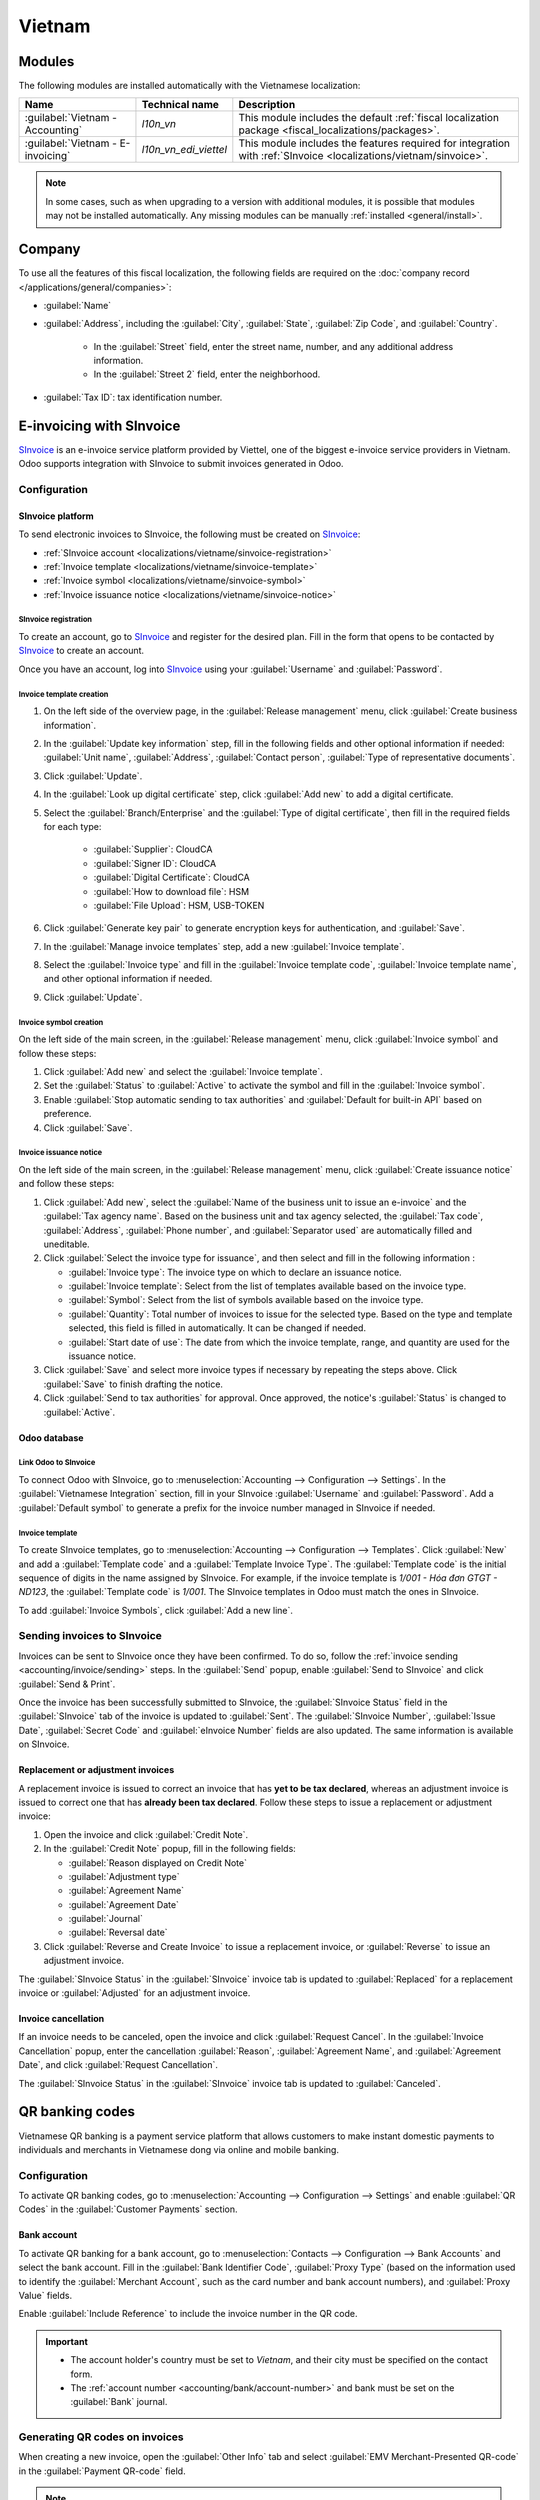 =======
Vietnam
=======

.. _SInvoice: https://www.sinvoice.vn/

.. _localizations/vietnam/modules:

Modules
=======

The following modules are installed automatically with the Vietnamese localization:

.. list-table::
    :header-rows: 1

    * - Name
      - Technical name
      - Description
    * - :guilabel:`Vietnam - Accounting`
      - `l10n_vn`
      - This module includes the default
        :ref:`fiscal localization package <fiscal_localizations/packages>`.
    * - :guilabel:`Vietnam - E-invoicing`
      - `l10n_vn_edi_viettel`
      - This module includes the features required for integration with :ref:`SInvoice
        <localizations/vietnam/sinvoice>`.

.. note::
   In some cases, such as when upgrading to a version with additional modules, it is possible that
   modules may not be installed automatically. Any missing modules can be manually :ref:`installed
   <general/install>`.

.. _localizations/vietnam/company:

Company
=======

To use all the features of this fiscal localization, the following fields are required on the
:doc:`company record </applications/general/companies>`:

- :guilabel:`Name`
- :guilabel:`Address`, including the :guilabel:`City`, :guilabel:`State`, :guilabel:`Zip Code`,
  and :guilabel:`Country`.

   - In the :guilabel:`Street` field, enter the street name, number, and any additional address
     information.
   - In the :guilabel:`Street 2` field, enter the neighborhood.

- :guilabel:`Tax ID`: tax identification number.

.. _localizations/vietnam/sinvoice:

E-invoicing with SInvoice
=========================

SInvoice_ is an e-invoice service platform provided by Viettel, one of the biggest e-invoice service
providers in Vietnam. Odoo supports integration with SInvoice to submit invoices generated in Odoo.

Configuration
-------------

SInvoice platform
~~~~~~~~~~~~~~~~~

To send electronic invoices to SInvoice, the following must be created on SInvoice_:

- :ref:`SInvoice account <localizations/vietname/sinvoice-registration>`
- :ref:`Invoice template <localizations/vietname/sinvoice-template>`
- :ref:`Invoice symbol <localizations/vietname/sinvoice-symbol>`
- :ref:`Invoice issuance notice <localizations/vietname/sinvoice-notice>`

.. _localizations/vietname/sinvoice-registration:

SInvoice registration
*********************

To create an account, go to SInvoice_ and register for the desired plan. Fill in the form that
opens to be contacted by SInvoice_ to create an account.

Once you have an account, log into SInvoice_ using your :guilabel:`Username` and
:guilabel:`Password`.

.. _localizations/vietname/sinvoice-template:

Invoice template creation
*************************

#. On the left side of the overview page, in the :guilabel:`Release management` menu, click
   :guilabel:`Create business information`.
#. In the :guilabel:`Update key information` step, fill in the following fields and other optional
   information if needed: :guilabel:`Unit name`, :guilabel:`Address`, :guilabel:`Contact person`,
   :guilabel:`Type of representative documents`.
#. Click :guilabel:`Update`.
#. In the :guilabel:`Look up digital certificate` step, click :guilabel:`Add new` to add a digital
   certificate.
#. Select the :guilabel:`Branch/Enterprise` and the :guilabel:`Type of digital certificate`, then
   fill in the required fields for each type:

     - :guilabel:`Supplier`: CloudCA
     - :guilabel:`Signer ID`: CloudCA
     - :guilabel:`Digital Certificate`: CloudCA
     - :guilabel:`How to download file`: HSM
     - :guilabel:`File Upload`: HSM, USB-TOKEN

#. Click :guilabel:`Generate key pair` to generate encryption keys for authentication, and
   :guilabel:`Save`.
#. In the :guilabel:`Manage invoice templates` step, add a new :guilabel:`Invoice template`.
#. Select the :guilabel:`Invoice type` and fill in the :guilabel:`Invoice template code`,
   :guilabel:`Invoice template name`, and other optional information if needed.
#. Click :guilabel:`Update`.

.. seealso::
   `SInvoice documentation on electronic invoice template creation
   <https://www.sinvoice.vn/2021/02/hdsd-tai-lieu-nghiep-vu-tao-mau-hoa-don-dien-tu.html?debug=1>`_

.. _localizations/vietname/sinvoice-symbol:

Invoice symbol creation
***********************

On the left side of the main screen, in the :guilabel:`Release management` menu, click
:guilabel:`Invoice symbol` and follow these steps:

#. Click :guilabel:`Add new` and select the :guilabel:`Invoice template`.
#. Set the :guilabel:`Status` to :guilabel:`Active` to activate the symbol and fill in the
   :guilabel:`Invoice symbol`.
#. Enable :guilabel:`Stop automatic sending to tax authorities` and :guilabel:`Default for built-in
   API` based on preference.
#. Click :guilabel:`Save`.

.. _localizations/vietname/sinvoice-notice:

Invoice issuance notice
***********************

On the left side of the main screen, in the :guilabel:`Release management` menu, click
:guilabel:`Create issuance notice` and follow these steps:

#. Click :guilabel:`Add new`, select the :guilabel:`Name of the business unit to issue an e-invoice`
   and the :guilabel:`Tax agency name`. Based on the business unit and tax agency selected, the
   :guilabel:`Tax code`, :guilabel:`Address`, :guilabel:`Phone number`, and :guilabel:`Separator
   used` are automatically filled and uneditable.
#. Click :guilabel:`Select the invoice type for issuance`, and then select and fill in the
   following information :

   - :guilabel:`Invoice type`: The invoice type on which to declare an issuance notice.
   - :guilabel:`Invoice template`: Select from the list of templates available based on the invoice
     type.
   - :guilabel:`Symbol`: Select from the list of symbols available based on the invoice type.
   - :guilabel:`Quantity`: Total number of invoices to issue for the selected type. Based on the
     type and template selected, this field is filled in automatically. It can be changed if needed.
   - :guilabel:`Start date of use`: The date from which the invoice template, range, and quantity
     are used for the issuance notice.

#. Click :guilabel:`Save` and select more invoice types if necessary by repeating the steps above.
   Click :guilabel:`Save` to finish drafting the notice.
#. Click :guilabel:`Send to tax authorities` for approval. Once approved, the notice's
   :guilabel:`Status` is changed to :guilabel:`Active`.

.. _localizations/vietnam/sinvoice-odoo:

Odoo database
~~~~~~~~~~~~~

Link Odoo to SInvoice
*********************

To connect Odoo with SInvoice, go to :menuselection:`Accounting --> Configuration --> Settings`.
In the :guilabel:`Vietnamese Integration` section, fill in your SInvoice :guilabel:`Username` and
:guilabel:`Password`. Add a :guilabel:`Default symbol` to generate a prefix for the invoice number
managed in SInvoice if needed.

Invoice template
****************

To create SInvoice templates, go to :menuselection:`Accounting --> Configuration --> Templates`.
Click :guilabel:`New` and add a :guilabel:`Template code` and a :guilabel:`Template Invoice Type`.
The :guilabel:`Template code` is the initial sequence of digits in the name assigned by SInvoice.
For example, if the invoice template is `1/001 - Hóa đơn GTGT - ND123`, the :guilabel:`Template
code` is `1/001`. The SInvoice templates in Odoo must match the ones in SInvoice.

To add :guilabel:`Invoice Symbols`, click :guilabel:`Add a new line`.

Sending invoices to SInvoice
----------------------------

Invoices can be sent to SInvoice once they have been confirmed. To do so, follow the
:ref:`invoice sending <accounting/invoice/sending>` steps. In the :guilabel:`Send` popup, enable
:guilabel:`Send to SInvoice` and click :guilabel:`Send & Print`.

Once the invoice has been successfully submitted to SInvoice, the :guilabel:`SInvoice Status` field
in the :guilabel:`SInvoice` tab of the invoice is updated to :guilabel:`Sent`. The
:guilabel:`SInvoice Number`, :guilabel:`Issue Date`, :guilabel:`Secret Code` and :guilabel:`eInvoice
Number` fields are also updated. The same information is available on SInvoice.

Replacement or adjustment invoices
~~~~~~~~~~~~~~~~~~~~~~~~~~~~~~~~~~

A replacement invoice is issued to correct an invoice that has **yet to be tax declared**, whereas
an adjustment invoice is issued to correct one that has **already been tax declared**. Follow these
steps to issue a replacement or adjustment invoice:

#. Open the invoice and click :guilabel:`Credit Note`.
#. In the :guilabel:`Credit Note` popup, fill in the following fields:

   - :guilabel:`Reason displayed on Credit Note`
   - :guilabel:`Adjustment type`
   - :guilabel:`Agreement Name`
   - :guilabel:`Agreement Date`
   - :guilabel:`Journal`
   - :guilabel:`Reversal date`

#. Click :guilabel:`Reverse and Create Invoice` to issue a replacement invoice, or
   :guilabel:`Reverse` to issue an adjustment invoice.

The :guilabel:`SInvoice Status` in the :guilabel:`SInvoice` invoice tab is updated to
:guilabel:`Replaced` for a replacement invoice or :guilabel:`Adjusted` for an adjustment invoice.

Invoice cancellation
~~~~~~~~~~~~~~~~~~~~

If an invoice needs to be canceled, open the invoice and click :guilabel:`Request Cancel`. In the
:guilabel:`Invoice Cancellation` popup, enter the cancellation :guilabel:`Reason`,
:guilabel:`Agreement Name`, and :guilabel:`Agreement Date`, and click :guilabel:`Request
Cancellation`.

The :guilabel:`SInvoice Status` in the :guilabel:`SInvoice` invoice tab is updated to
:guilabel:`Canceled`.

.. _localizations/vietnam/qrcode:

QR banking codes
================

Vietnamese QR banking is a payment service platform that allows customers to make instant domestic
payments to individuals and merchants in Vietnamese dong via online and mobile banking.

Configuration
-------------

To activate QR banking codes, go to :menuselection:`Accounting --> Configuration --> Settings` and
enable :guilabel:`QR Codes` in the :guilabel:`Customer Payments` section.

Bank account
~~~~~~~~~~~~

To activate QR banking for a bank account, go to :menuselection:`Contacts --> Configuration -->
Bank Accounts` and select the bank account. Fill in the :guilabel:`Bank Identifier Code`,
:guilabel:`Proxy Type` (based on the information used to identify the :guilabel:`Merchant Account`,
such as the card number and bank account numbers), and :guilabel:`Proxy Value` fields.

Enable :guilabel:`Include Reference` to include the invoice number in the QR code.

.. important::
   - The account holder's country must be set to `Vietnam`, and their city must be specified on the
     contact form.
   - The :ref:`account number <accounting/bank/account-number>` and bank must be set on the
     :guilabel:`Bank` journal.

.. seealso::
   :doc:`../accounting/bank`

Generating QR codes on invoices
-------------------------------

When creating a new invoice, open the :guilabel:`Other Info` tab and select :guilabel:`EMV
Merchant-Presented QR-code` in the :guilabel:`Payment QR-code` field.

.. note::
   Ensure the :guilabel:`Recipient Bank` is configured, as Odoo uses this field to generate QR
   codes.
